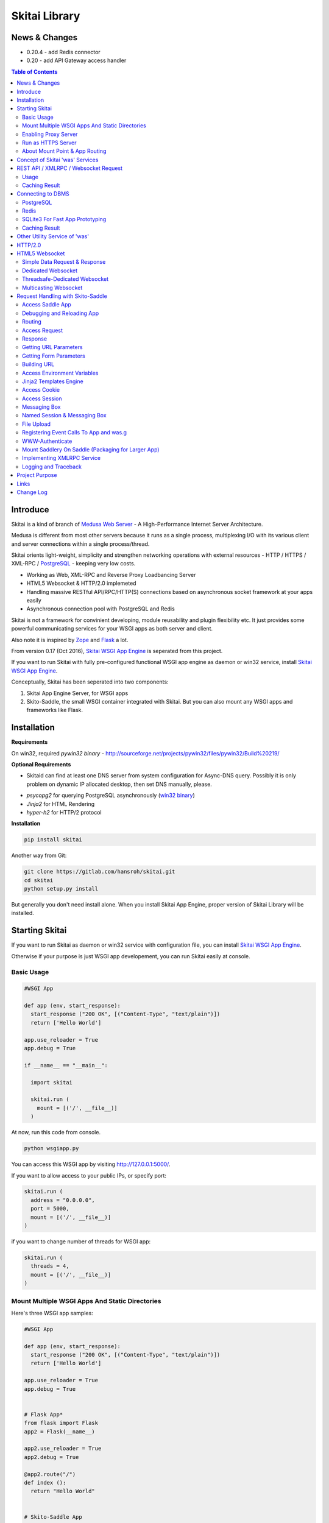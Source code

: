 ===============
Skitai Library
===============


News & Changes
===============

- 0.20.4 - add Redis connector

- 0.20 - add API Gateway access handler


.. contents:: Table of Contents


Introduce
===========

Skitai is a kind of branch of `Medusa Web Server`__ - A High-Performance Internet Server Architecture.

Medusa is different from most other servers because it runs as a single process, multiplexing I/O with its various client and server connections within a single process/thread.

Skitai orients light-weight, simplicity  and strengthen networking operations with external resources - HTTP / HTTPS / XML-RPC / PostgreSQL_ - keeping very low costs.

- Working as Web, XML-RPC and Reverse Proxy Loadbancing Server
- HTML5 Websocket & HTTP/2.0 implemeted
- Handling massive RESTful API/RPC/HTTP(S) connections based on asynchronous socket framework at your apps easily
- Asynchronous connection pool with PostgreSQL and Redis

Skitai is not a framework for convinient developing, module reusability and plugin flexibility etc. It just provides some powerful communicating services for your WSGI apps as both server and client.

Also note it is inspired by Zope_ and Flask_ a lot.


From version 0.17 (Oct 2016), `Skitai WSGI App Engine`_ is seperated from this project.

If you want to run Skitai with fully pre-configured functional WSGI app engine as daemon or win32 service, install `Skitai WSGI App Engine`_.


Conceptually, Skitai has been seperated into two components:

1. Skitai App Engine Server, for WSGI apps

2. Skito-Saddle, the small WSGI container integrated with Skitai. But you can also mount any WSGI apps and frameworks like Flask.

.. _hyper-h2: https://pypi.python.org/pypi/h2
.. _Zope: http://www.zope.org/
.. _Flask: http://flask.pocoo.org/
.. _PostgreSQL: http://www.postgresql.org/
.. __: http://www.nightmare.com/medusa/medusa.html



Installation
=========================

**Requirements**

On win32, required *pywin32 binary* - http://sourceforge.net/projects/pywin32/files/pywin32/Build%20219/

**Optional Requirements**

* Skitaid can find at least one DNS server from system configuration for Async-DNS query. Possibly it is only problem on dynamic IP allocated desktop, then set DNS manually, please.

- *psycopg2* for querying PostgreSQL asynchronously (`win32 binary`_)
- *Jinja2* for HTML Rendering
- *hyper-h2* for HTTP/2 protocol

.. _`win32 binary`: http://www.stickpeople.com/projects/python/win-psycopg/


**Installation**

.. code-block:: bash

    pip install skitai    

Another way from Git:

.. code-block:: bash

    git clone https://gitlab.com/hansroh/skitai.git
    cd skitai
    python setup.py install


But generally you don't need install alone. When you install Skitai App Engine, proper version of Skitai Library will be installed.


Starting Skitai
================

If you want to run Skitai as daemon or win32 service with configuration file, you can install `Skitai WSGI App Engine`_.

Otherwise if your purpose is just WSGI app developement, you can run Skitai easily at console.


Basic Usage
------------

.. code:: python
  
  #WSGI App

  def app (env, start_response):
    start_response ("200 OK", [("Content-Type", "text/plain")])
    return ['Hello World']
    
  app.use_reloader = True
  app.debug = True

  if __name__ == "__main__": 
  
    import skitai
    
    skitai.run (
      mount = [('/', __file__)]
    )

At now, run this code from console.

.. code-block:: bash

  python wsgiapp.py

You can access this WSGI app by visiting http://127.0.0.1:5000/.

If you want to allow access to your public IPs, or specify port:

.. code:: python

  skitai.run (
    address = "0.0.0.0",
    port = 5000,
    mount = [('/', __file__)]
  )

if you want to change number of threads for WSGI app:

.. code:: python

  skitai.run (
    threads = 4,
    mount = [('/', __file__)]
  )


Mount Multiple WSGI Apps And Static Directories
------------------------------------------------

Here's three WSGI app samples:

.. code:: python
  
  #WSGI App

  def app (env, start_response):
    start_response ("200 OK", [("Content-Type", "text/plain")])
    return ['Hello World']
    
  app.use_reloader = True
  app.debug = True


  # Flask App*
  from flask import Flask  
  app2 = Flask(__name__)  
  
  app2.use_reloader = True
  app2.debug = True
  
  @app2.route("/")
  def index ():	 
    return "Hello World"


  # Skito-Saddle App  
  from skitai.saddle import Saddle  
  app3 = Saddle (__name__)
  
  app3.use_reloader = True
  app3.debug = True
    
  @app3.route('/')
  def index (was):	 
    return "Hello World"


Then place this code at bottom of above WSGI app.

.. code:: python
  
  if __name__ == "__main__": 
  
    import skitai
    
    skitai.run (
      mount = [
        ('/', (__file__, 'app')), # mount WSGI app
        ('/flask', (__file__, 'app2')), # mount Flask app
        ('/skitai', (__file__, 'app3')), # mount Skitai app
        ('/', '/var/www/test/static') # mount static directory
      ]
    )

Enabling Proxy Server
------------------------

.. code:: python

  skitai.run (
    mount = [('/', __file__)],
    proxy = True
  )

Run as HTTPS Server
------------------------

To genrate self-signed certification file:

.. code:: python

    openssl req -new -newkey rsa:2048 -x509 -keyout server.pem -out server.pem -days 365 -nodes


.. code:: python

  skitai.run (
    mount = [('/', __file__)],
    certfile = '/var/www/certs/server.pem' # combined certification with private key
    passphrase = 'your pass phrase'
  )


About Mount Point & App Routing
--------------------------------

If app is mounted to '/flaskapp',

.. code:: python
   
  from flask import Flask    
  app = Flask (__name__)       
  
  @app.route ("/hello")
  def hello ():
    return "Hello"

Above /hello can called, http://127.0.0.1:5000/flaskapp/hello

Also app should can handle mount point. 
In case Flask, it seems 'url_for' generate url by joining with env["SCRIPT_NAME"] and route point, so it's not problem. Skito-Saddle can handle obiously. But I don't know other WSGI containers will work properly.



Concept of Skitai 'was' Services
====================================

'was' means (Skitai) *WSGI Application Support*. 

WSGI container like Flask, need to import 'was':

.. code:: python

  from skitai import was
  
  @app.route ("/")
  def hello ():
    was.get ("http://...")
    ...    

But Saddle WSGI container integrated with Skitai, use just like Python 'self'.

It will be easy to understand think like that:

- Skitai is Python class instance
- 'was' is 'self' which first argument of instance method
- Your app functions are methods of Skitai instance

.. code:: python
  
  @app.route ("/")
  def hello (was, name = "Hans Roh"):
    was.get ("http://...")
    ...

Simply just remember, if you use WSGI container like Flask, Bottle, ... - NOT Saddle - and want to use Skitai asynchronous services, you should import 'was'. Usage is exactly same. But for my convinient, I wrote example codes Saddle version mostly.

OK, let's move on.

Skitai is not just WSGI Web Server but *Micro WSGI Application Server* provides some powerful asynchronous networking (HTTP, SMTP, DNS) and database (PostgreSQL, SQLite3) connecting services.

The reason why Skitai provides these services on server level: 

- I think application server should provide at least efficient network/database handling methods, connection pool and its result caching management, because of only server object has homeostasis to do these things over your app.
- Asynchronous request handling have significant benefits compared to synchronous one

What's the benefit? Let's see synchronous code first.

.. code:: python

  import xmlrpclib
  
  @app.route ("/req")
  def req (was):
    [Job A]
    
    [CREATE REQUEST]
    s = xmlrpclib.Server ("https://pypi.python.org/pypi", timeout = 2)
    result = s.package_releases('roundup')	  
    [BLOCKED WAIT MAX 2 seconds from CREATE REQUEST]
	    
    for a, b in result:
      [Job B with result]
	  
    [Job C]
	  
    content = [Content Generating]
	  
    return content

[Job C] is delayed by [BLOCKED WAIT] by maxium 2 sec.

But asynchronous version is:

.. code:: python

  @app.route ("/req")
  def req (was):
    [CREATE REQUEST]
    s = was.rpc ("https://pypi.python.org/pypi")
    s.package_releases('roundup')
	  
    [Job A]
    [Job C]
    
    result = s.getwait (2)
    [BLOCKED WAIT MAX 2 seconds from CREATE REQUEST]
    for a, b in result:
      [Job B with result]
	  	
    content = [Content Generating]
	  
    return content

There's also [BLOCKED WAIT], but actually RPC request is processed backgound with [Job A & C]. It's same waiting max 2 sec for request, but [Job A & C] is already done in asynchronous version.

If it is possible to put usage of result more backward, asynchoronous benefit will be maximized.

.. code:: python

  @app.route ("/req")
  def req (was):      
    s = was.rpc ("https://pypi.python.org/pypi")
    s.package_releases('roundup')
	  
    [Job A]
    [Job C]
    
    content = [
      Content Generating within Template Engine
      [Generating Job A]
      {% result = s.getwait (2) %}
      {% for a, b in result %}
        [Job B with result]
      {% endfor %}
      [Generating Job B]
    ]
    return content

In 2 seconds (which should possibly wait at the worst situation in synchronous version), [Job A & C] and [Generating Job A] is processed parallelly in asynchronous environment.

There's same problem with database related jobs, so Skitai also provides *asynchronous PostgreSQL connection*. 

But it's not done yet. More benefitial situation is this one.

First, blocking version,

.. code:: python

  import xmlrpclib
  import odbc
  import urllib
  
  @app.route ("/req")
  def req (was):
    s = xmlrpclib.Server ("https://pypi.python.org/pypi", timeout = 2)
    result1 = s.package_releases('roundup')
    
    result2 = urllib.urlopen ("https://pypi.python.org/", timeout = 2)
    
    dbc = odbc.odbc ("127.0.0.1", timeout = 2)
    c = dbc.cursor ()
    c.execute ("select ...")
    result3 = c.fetchall ()	    
    
    content = [Content Generating]
	  
    return content

Actually, all connection doesn't have timeout arg, Anyway above 3 requests will be possibly delayed max '6' seconds.

Now async version is,

.. code:: python

  @app.route ("/req")
  def req (was):
    s1 = was.rpc ("https://pypi.python.org/pypi")
    s1.package_releases('roundup')
    
    s2 = was.get ("https://pypi.python.org/")
    
    s3 = was.db ("127.0.0.1").do ("select ...")
    
    result1 = s1.getwait (2)
    result2 = s2.getwait (2)
    result3 = s3.getwait (2)
    	
    content = [Content Generating]
	  
    return content

Above async version will be possibly delayed max '2' seconds, because waiting-start point is the time request was created and 3 requests was created almost same time and processed parallelly in background.

It can be implemeted by using multi-threading, but Skitai handles all sockets in single threaded non-blocking multi-plexing loop, there's no additional cost for threads creation/context switching etc.

Even better, Skitai manages connection pool for all connections, doesn't need connect operation except at first request at most cases.

Of cause, if use callback mechanism traditionally used for async call like AJAX, it would be more faster, but it's not easy to maintain codes, possibliy will be created 'callback-heaven'. Skitai 'was' service is a compromise between Async and Sync (Blocking and Non-Blocking).

So next two chapters are 'HTTP/XMLRPC Request' and 'Connecting to DBMS'.

Bottom line, the best coding strategy with Skitai is, *"Request Early, Use Lately"*.



REST API / XMLRPC / Websocket Request
=======================================

Usage
------

**Simple HTTP Request**

*Flask Style:*

.. code:: python

  from flask import Flask, request
  from skitai import was
  
  app = Flask (__name__)        
  @app.route ("/get")
  def get ():
    url = request.args.get('url', 'http://www.python.org')
    s = was.get (url)
    result = s.getwait (5) # timeout
    if result.is_normal () and result.code == 200:
      return result.data
    else:
      result.reraise ()


*Skito-Saddle Style*

.. code:: python

  from skitai.saddle import Saddle
  app = Saddle (__name__)
        
  @app.route ("/get")
  def get (was, url = "http://www.python.org"):
    s = was.get (url)
    result = s.getwait (5) # timeout
    if result.is_normal () and result.code == 200:
      return result.data
    else:
      result.reraise ()

Both can access to http://127.0.0.1:5000/get?url=https%3A//pypi.python.org/pypi .

If you are familar to Flask then use it, otherwise choose any WSGI container you like include Skito-Saddle.

Again note that if you want to use WAS services in your WSGI containers (not Skito-Saddle), you should import was.

.. code:: python

  from skitai import was

And result.is_normal () must be checked.

if status is not result.is_normal (), you should handle error by calling result.reraise (), result.get_error (), ignoring or returning alternative content etc. For my convinient, it will be skipped in example codes from now.


Here're post and file upload method examples:

.. code:: python

  s1 = was.post (url, {"user": "Hans Roh", "comment": "Hello"})
  s2 = was.upload (url, {"user": "Hans Roh", "file": open (r"logo.png", "rb")})
  
  result = s1.getwait (2)
  result = s2.getwait (2)

It is important to know that if post/put method's dictionary type data is automatically dumped to json. If you want to post/put www form data, use postform/putform method or add Content-Type header "application/x-www-form-urlencoded". Also in case all the other content types, data should be string or bytes type, and need Content-Type header.

.. code:: python

  s = was.post (
  	url, 
  	{"user": "Hans Roh", "comment": "Hello"}, 
  	headers = {"content-Type", "application/x-www-form-urlencoded"}
  )
  
  # This is exactly same as:
    
  s = was.postform (
  	url, 
  	{"user": "Hans Roh", "comment": "Hello"}  	
  )

Another aliases are postxml, putxml (text/xml), postnvp, putnvp (text/namevalue).

Here's XMLRPC request for example:

.. code:: python

  s = was.rpc (url)
  s.get_prime_number_gt (10000)
  result = s.getwait (2)

Please note XMLRPC method name shouldn't be any of wait, getwait, getswait or cache.  

For requesting with basic/digest authorization:

.. code:: python

  s = was.rpc (url, auth = (username, password))
  s.get_prime_number_gt (10000)
  result = s.getwait (2)


Avaliable methods are:

- was.get (url, data = None, auth = (username, password), headers = [(name, value), ...] or {name: value}, use_cache = True)
- was.post (url, data, auth, headers, use_cache)
- was.rpc (url, data, auth, headers, use_cache) # XMLRPC
- was.ws (url, data, auth, headers, use_cache) # Web Socket
- was.put (url, data, auth, headers, use_cache)
- was.delete (url, data, auth, headers, use_cache)
- was.upload (url, data, auth, headers, use_cache) # For clarity to multipart POST

Above methods return ClusterDistCall (cdc) class.

*Changed in version 0.15.24* 

add reraise arg to cdc.getwait (timeout = 5, reraise = False) 
 
- cdc.getwait (timeout = 5, reraise = False) : return result with status, if reraise is True, raise immediately when error occured    
- cdc.getswait (timeout = 5, reraise = False) : getting multiple results
- cdc.wait (timeout = 5, reraise = True) : no return result just wait until query finished.maybe useful for executing create, update and delete queury

The result returned from cdc.getwait(), getswait ():

- result.code: HTTP status code like 200, 404, ...
- result.msg: HTTP status message
- result.data
- result.status

  - 0: Initial Default Value
  - 1: Operation Timeout
  - 2: Exception Occured
  - 3: Normal

- result.get_status ()
- result.is_normal (): return result.status == 3
- result.reraise ()
- result.get_data ()
- result.get_error ()
- result.cache (timeout)


**Load-Balancing**

If server members are pre defined, skitai choose one automatically per each request supporting *fail-over*.

At first, let's add mysearch members to config file (ex. /etc/skitaid/servers-enabled/sample.conf),

.. code:: python

  [@mysearch]
  ssl = yes
  members = search1.mayserver.com:443, search2.mayserver.com:443
    

Then let's request XMLRPC result to one of mysearch members.
   
.. code:: python

  @app.route ("/search")
  def search (was, keyword = "Mozart"):
    s = was.rpc.lb ("@mysearch/rpc2")
    s.search (keyword)
    results = s.getwait (5)
    return result.data

It just small change from was.rpc () to was.rpc.lb ()

Avaliable methods are:

- was.get.lb ()
- was.post.lb ()
- was.rpc.lb ()
- was.ws.lb ()
- was.upload.lb ()
- was.put.lb ()
- was.delete.lb ()


*Note:* If @mysearch member is only one, was.get.lb ("@mydb") is equal to was.get ("@mydb").

*Note2:* You can mount cluster @mysearch to specific path as proxypass like this:

At config file

.. code:: python
  
  [routes:line]  
  ; for files like images, css
  / = /var/wsgi/static
  
  ; app mount syntax is path/module:callable
  /search = @mysearch  
  
It can be accessed from http://127.0.0.1:5000/search, and handled as load-balanced proxypass.

  

**Map-Reducing**

Basically same with load_balancing except Skitai requests to all members per each request.

.. code:: python

    @app.route ("/search")
    def search (was, keyword = "Mozart"):
      s = was.rpc.map ("@mysearch/rpc2")
      s.search (keyword)
      results = s.getswait (2)
			
      all_results = []
      for result in results:
         all_results.extend (result.data)
      return all_results

There are 2 changes:

1. from was.rpc.lb () to was.rpc.map ()
2. form s.getwait () to s.getswait () for multiple results

Avaliable methods are:

- was.get.map ()
- was.post.map ()
- was.rpc.map ()
- was.ws.map ()
- was.upload.map ()
- was.put.map ()
- was.delete.map ()


**HTML5 Websocket Request**

*New in version 0.11*

There're 3 Skitai 'was' client-side web socket services:

- was.ws ()
- was.ws.lb ()
- was.ws.map ()

It is desinged as simple & no stateless request-response model using web socket message frame for *light overheaded server-to-server communication*. For example, if your web server queries to so many other search servers via RESTful access, web socket might be a good alterative option. Think HTTP-Headerless JSON messaging. Usage is very simailar with HTTP request.

.. code:: python

  @app.route ("/query")
  def query (was):
    s = was.ws (
    	"ws://192.168.1.100:5000/websocket/echo", 
    	was.tojson ({"keyword": "snowboard binding"})
    )
    rs = s.getwait ()
    result = was.fromjson (rs.data)

Usage is same as HTTP/RPC request and obiously, target server should be implemented websocket service routed to '/websocket/echo' in this case.


Caching Result
----------------

Every results returned by getwait(), getswait() can cache.

.. code:: python

  s = was.rpc.lb ("@mysearch/rpc2")
  result = s.getwait (2)
  if result.code == 200:
  	result.cache (60) # 60 seconds
  
  s = was.rpc.map ("@mysearch/rpc2")
  results = s.getswait (2)
  # assume @mysearch has 3 members
  if results.code == [200, 200, 200]:    
    result.cache (60)

Although code == 200 alredy implies status == 3, anyway if status is not 3, cache() will be ignored. If cached, it wil return cached result for 60 seconds.

*New in version 0.15.28*

If you getwait with reraise argument, code can be simple.

.. code:: python

  s = was.rpc.lb ("@mysearch/rpc2")
  content = s.getswait (2, reraise = True).data
  s.cache (60)

Please remember cache () method is both available request and result objects.


For expiring cached result by updating new data:

*New in version 0.14.9*

.. code:: python
  
  refreshed = False
  if was.request.command == "post":
    ...
    refreshed = True
  
  s = was.rpc.lb ("@mysearch/rpc2", use_cache = not refreshed and True or False)
  result = s.getwait (2)
  if result.code == 200:
  	result.cache (60) # 60 seconds  
    

Connecting to DBMS
=====================

Of cause, you can use any database modules for connecting to your DBMS.

Skitai also provides asynchonous PostgreSQL query services for efficient developing and getting advantages of asynchronous server framework by using Psycopg2.

But according to `Psycopg2 advanced topics`_, there are several limitations in using asynchronous connections:

  The connection is always in autocommit mode and it is not possible to change it. So a transaction is not implicitly started at the first query and is not possible to use methods commit() and rollback(): you can manually control transactions using execute() to send database commands such as BEGIN, COMMIT and ROLLBACK. Similarly set_session() can't be used but it is still possible to invoke the SET command with the proper default_transaction.. parameter.

  With asynchronous connections it is also not possible to use set_client_encoding(), executemany(), large objects, named cursors.

  COPY commands are not supported either in asynchronous mode, but this will be probably implemented in a future release.
  
  
If you need blocking jobs, you can use original Psycopg2 module or other PostgreSQL modules.

Anyway, usage is basically same concept with above HTTP Requests.


PostgreSQL
------------

**Simple Query**

.. code:: python

    s = was.db ("127.0.0.1:5432", "mydb", "user", "password")
    s.do ("SELECT city, t_high, t_low FROM weather;")
    result = s.getwait (2)
    
    for row in result.data:
      row.city, row.t_high, row.t_low


*New in version 0.15.15*

result.data was dictionary list but now also can access value via attributes.


**Load-Balancing**

This sample is to show querying sharded database.
Add mydb members to config file.

.. code:: python

    [@mydb]
    type = postresql
    members = s1.yourserver.com:5432/mydb/user/passwd, s2.yourserver.com:5432/mydb/user/passwd

    @app.route ("/query")
    def query (was, keyword):
      s = was.db.lb ("@mydb").do("INSERT INTO CITIES VALUES ('New York');")
      s.wait (2) # no return, just wait for completing query, if failed exception will be raised
      
      s = was.db.lb ("@mydb").do("SELECT * FROM CITIES;")
      result = s.getwait (2)
   
	
**Map-Reducing**

.. code:: python

    @app.route ("/query")
    def query (was, keyword):
      s = was.db.map ("@mydb").do("SELECT * FROM CITIES;")
      results = s.getswait (2)
      all_results = []
      for result in results:
        if result.is_normal ():
          all_results.append (result.data)
      return all_results


Avaliable methods are:

- was.db (server, dbname, user, password, dbtype = "postgresql", use_cache = True)
- was.db.lb (server, dbname, user, password, dbtype = "postgresql", use_cache = True)
- was.db.map (server, dbname, user, password, dbtype = "postgresql", use_cache = True)
- was.db ("@mydb", use_cache = True)
- was.db.lb ("@mydb", use_cache = True)
- was.db.map ("@mydb", use_cache = True)

*Note:* if @mydb member is only one, was.db.lb ("@mydb") is equal to was.db ("@mydb").

*Note 2:* You should call exalctly single do () per a was.db.* () object.


.. _`Psycopg2 advanced topics`: http://initd.org/psycopg/docs/advanced.html


Redis
--------

`New in version 0.20.5`

Redis_ is an open source, in-memory data structure store, used as a database, cache and message broker.

Skitai provides asynchronous connection to Redis server with connection pool. Usage is almost same with PostgreSQL.

.. code:: python

  from skitai import DB_REDIS
  
  @app.route ("/redis")
  def redis (was):
    s = was.db ("127.0.0.1:6379", DB_REDIS).do ("SET", "maykey1", "Hans Roh")	
    rs = s.getwait (5)
    return rs.data [0].value

You can alias to your Redis server at tour configuration file:

.. code:: bash

  [@myredis]
  type = redis
  members = s1.yourserver.com:6379

So you can use more easily.

.. code:: python
  
  @app.route ("/redis")
  def redis (was):
    s1 = was.db.map ("@myredis").do ("SET", "maykey1", "Hans Roh")	
    s2 = was.db ("@myredis").do ("GET", "maykey1")
    s3 = was.db.map ("@myredis").do ("RPUSH", "maykey2", "hello")
    s4 = was.db.map ("@myredis").do ("RPUSH", "maykey2", "world")
    s5 = was.db.lb ("@myredis").do ("LRANGE", "maykey2", 0, -1)
    s6 = was.db.map ("@myredis").do ("SAVE")
    
    buf = []
    for s in (s1, s2, s3, s4, s5, s6):
      rs = s.getwait (5)
      if rs.is_normal ():
        buf.append (str (rs.data [0].value))
      else:
        buf.append (rs.get_error ())
        
    return "<hr>".join (buf)
    

.. _Redis: https://redis.io/


SQLite3 For Fast App Prototyping
------------------------------------

`New in version 0.13`

Skitai provide SQLite3 query API service for fast app prototyping. 

Usage is almost same with PostgreSQL. This service IS NOT asynchronous BUT just emulating.

.. code:: python

    from skitai import DB_SQLITE3
    
    s = was.db ("sqlite3.db", DB_SQLITE3)
    s.do ("""
      drop table if exists people;
      create table people (name_last, age);
      insert into people values ('Cho', 42);
    """)
    # result is not needed use wait(), and if failed, excpetion will be raised
    s.wait (5)

    s = was.db ("sqlite3.db", DB_SQLITE3).do ("select * from people;")    
    result = s.getwait (2)

Also load-balacing and map-reuducing is exactly same with PostgreSQL.

.. code:: python

    [@mysqlite3]
    type = sqlite3
    members = /tmp/sqlite1.db, /tmp/sqlite2.db


*Note:* You should call exalctly 1 execute () per a was.db.* () object, and 'select' statement should be called alone.


Caching Result
------------------

Same as HTTP/RPC, every results returned by getwait(), getswait() can cache.

.. code:: python

  s = was.db.lb ("@mydb").do ("select ...")
  result = s.getwait (2)
  result.cache (60)
  
  s = was.db.map ("@mydb").do ("select ...")
  results = s.getswait (2)
  result.cache (60)
  
If result or one of results has status != 3, cache() will be ignored.

*New in version 0.15.28*

If you getwait with reraise argument, code can be simple.

.. code:: python

  s = was.db ("@mydb")
  for row in s.getswait (2, reraise = True).data:
    ...
  s.cache (60)

Please remember cache () method is both available DB query request and result objects.

For expiring cached result by updating new data:

*New in version 0.14.9*

.. code:: python
  
  has_new_data = False
  if was.request.command == "post":
    ...
    has_new_data = True
  
  s = was.db.lb ("@mydb", use_cache = not has_new_data and True or False)
  s.do ("select ...")
  result = s.getwait (2)
  result.cache (60)
  	

Other Utility Service of 'was'
=================================

This chapter's 'was' services are also avaliable for all WSGI middelwares.

- was.status () # HTML formatted status information like phpinfo() in PHP.
- was.tojson (object)
- was.fromjson (string)
- was.toxml (object) # XMLRPC
- was.fromxml (string) # XMLRPC
- was.restart () # Restart Skitai App Engine Server, but this only works when processes is 1 else just applied to current worker process.
- was.shutdown () # Shutdown Skitai App Engine Server, but this only works when processes is 1 else just applied to current worker process.



HTTP/2.0
============

*New in version 0.16*

Skiai supports HTPT2 both 'h2' protocl over encrypted TLS and 'h2c' for clear text (But now Sep 2016, there is no browser supporting h2c protocol).

Basically you have nothing to do for HTTP2. Client's browser will handle it except `HTTP2 server push`_.

For using it, you just call was.response.hint_promise (uri) before return response data. It will work only client browser support HTTP2, otherwise will be ignored.

.. code:: python

  @app.route ("/promise")
  def promise (was):
  
    was.response.hint_promise ('/images/A.png')
    was.response.hint_promise ('/images/B.png')
    
    return was.response ("200 OK", 'Promise Sent<br><br><img src="/images/A.png"><img src="/images/B.png">')	


.. _`HTTP2 server push`: https://tools.ietf.org/html/rfc7540#section-8.2


HTML5 Websocket
====================

*New in version 0.11*

The HTML5 WebSockets specification defines an API that enables web pages to use the WebSockets protocol for two-way communication with a remote host.

Skitai can be HTML5 websocket server and any WSGI containers can use it.

But I'm not sure my implemetation is right way, so it is experimental and could be changable.

I think there're 3 handling ways to use websockets.

1. thread pool manages n websocket connection

2. one thread per websocket connection

3. one thread manages n websockets connection

So skitai supports above all 3 ways.

First of all, see conceptual client side java script for websocket.

.. code:: html
  
  <body>
  <ul id="display"></ul>
  <input id="mymsg" type="text">
  <button onclick='talk ();'>Submit<button>
  
  <script language="javascript" type="text/javascript">  
  var wsUri = "ws://localhost:5000/websocket/chat";
  testWebSocket();
  
  function testWebSocket()
  {
    websocket = new WebSocket(wsUri);
    websocket.onopen = function(evt) { onOpen(evt) };
    websocket.onclose = function(evt) { onClose(evt) };
    websocket.onmessage = function(evt) { onMessage(evt) };
    websocket.onerror = function(evt) { onError(evt) };
  }
  
  function onOpen(evt) {doSend("Hello");}
  function onClose(evt) {log_info ("DISCONNECTED");}  
  function onMessage(evt) {log_info('evt.data');}
  function onError(evt) {log_info('ERROR: ' + evt.data));}  
  function doClose () {websocket.close();}  
  function doSend(message) {
  	log_info('SENT: ' + message));
  	websocket.send(message);
  }
  function talk () {
    doSend ($("#mymsg").val());
    $("#mymsg").val("");
  }
  function log_info (message) {
   $('<li>' + message + '</li>').appendTo ("#display");
  }    
  </script>  
  </body>


If your WSGI app enable handle websocket, it should give  initial parameters to Skitai.

You should check exist of env ["websocket_init"], set initializing parameters.

initializing parameters should be tuple of (websocket design spec, keep alive timeout, variable name)

*websocket design specs* can  be choosen one of 3 .

WEBSOCKET_REQDATA

  - Thread pool manages n websocket connection
  - It's simple request and response way like AJAX
  - Use skitai initail thread pool, no additional thread created
  - Low cost on threads resources, but reposne cost is relatvley high than the others
  
WEBSOCKET_DEDICATE

  - One thread per websocket connection
  - Use when interactives takes long time like websocket version telnet or subprocess stdout streaming
  - New thread created per websocket connection
 
WEBSOCKET_DEDICATE_THREADSAFE

  - Thread safe version of WEBSOCKET_DEDICATE
  - Multiple threads can call websocket.send (msg)
 
WEBSOCKET_MULTICAST
  
  - One thread manages n websockets connection
  - Chat room model, all websockets will be managed by single thread
  - New thread created per chat room

*keep alive timeout* is seconds.

*variable name* is various usage per each design spec.


Simple Data Request & Response
-------------------------------

Here's a echo app for showing simple request-respone.

Client can connect by ws://localhost:5000/websocket/chat.

*Skito-Saddle Style*

.. code:: python

  from skitai.saddle import Saddle
  import skitai
  
  app = Saddle (__name__)
  app.debug = True
  app.use_reloader = True

  @app.route ("/websocket/echo")
  def echo (was, message = ""):
    if "websocket_init" in was.env:
      was.env ["websocket_init"] = (skitai.WEBSOCKET_REQDATA, 60, "message")
      return ""
    return "ECHO:" + message

*Flask Style*

.. code:: python

  from flask import Flask, request 
  import skitai
  
  app = Flask (__name__)
  app.debug = True
  app.use_reloader = True

  @app.route ("/websocket/echo")
  def echo ():
    if "websocket_init" in request.environ:
      request.environ ["websocket_init"] = (skitai.WEBSOCKET_REQDATA, 60, "message")
      return ""
    return "ECHO:" + request.args.get ("message")

In this case, variable name is "message", It means take websocket's message as "message" arg.

Dedicated Websocket
-----------------------

This app will handle only one websocket client. and if new websocekt connected, will be created new thread.

Client can connect by ws://localhost:5000/websocket/talk?name=Member.

.. code:: python

  @app.route ("/websocket/talk")
  def talk (was, name):
    if "websocket_init" in was.env:
      was.env ["websocket_init"] = (skitai.WEBSOCKET_DEDICATE, 60, None)
      return ""
    
    ws = was.env ["websocket"]
    while 1:
      messages = ws.getswait (10)
      if messages is None:
        break  
      for m in messages:
        if m.lower () == "bye":
          ws.send ("Bye, have a nice day." + m)
          ws.close ()
          break
        elif m.lower () == "hello":
          ws.send ("Hello, " + name)        
        else:  
          ws.send ("You Said:" + m)

In this case, variable name should be None. If exists, will be ignored.

Threadsafe-Dedicated Websocket
-------------------------------

This app will handle only one websocket client. and if new websocekt connected, will be created new thread.

Also you can new threads in your function which use websocket.send ().

.. code:: python
  
  def calculate (ws, id, count):
    p = Popen (
      [sys.executable, r'calucate.py', '-c', count],
      universal_newlines=True,
      stdout=PIPE, shell = False
    )    
    for line in iter(p.stdout.readline, ''):	 
      self.ws.send (line)	
    p.stdout.close ()
  
  @app.route ("/websocket/calculate")
  def calculate (was):
    if "websocket_init" in was.env:
      was.env ["websocket_init"] = (skitai.WEBSOCKET_DEDICATE_THREADSAFE, 60, None)
      return ""
    
    workers = 0
    ws = was.env ["websocket"]
    while 1:
      messages = ws.getswait (10)
      if messages is None:
        break 
      for m in messages:
        if m.lower () == "bye":
          ws.send ("Bye, have a nice day." + m)
          ws.close ()
          break
        elif m.lower () == "run":
          threading.Thread (target = calculate, args = (ws, workers, m[3:].strip ()).start ()
          workers +=1
        else:  
          ws.send ("You said %s but I can't understatnd" % m)

In this case, variable name should be None. If exists, will be ignored.


Multicasting Websocket
------------------------

Here's simple mutiuser chatting app.

Many clients can connect by ws://localhost:5000/websocket/chat?roomid=1. and can chat between all clients.

.. code:: python

  @app.route ("/websocket/chat")
  def chat (was, roomid):
    if "websocket_init" in was.env:
      was.env ["websocket_init"] = (skitai.WEBSOCKET_MULTICAST, 60, "roomid")
      return ""
    
    ws = was.env ["websocket"]  
    while 1:
      messages = ws.getswait (10)
      if messages is None:
        break  
      for client_id, m in messages:
        ws.sendall ("Client %d Said: %s" % (client_id, m))

In this case, variable name is "roomid", then Skitai will create websocket group seperatly by roomid value.


You can access all examples by skitai sample app after installing skitai.

.. code:: python

  sudo skitaid-instance.py -v -f sample

Then goto http://localhost:5000/websocket in your browser.

In next chapter's features of 'was' are only available for *Skito-Saddle WSGI container*. So if you have no plan to use Saddle, just skip.



Request Handling with Skito-Saddle
====================================

*Saddle* is WSGI container integrated with Skitai App Engine.

Flask and other WSGI container have their own way to handle request. So If you choose them, see their documentation.

And note below objects and methods *ARE NOT WORKING* in any other WSGI containers except Saddle.


Access Saddle App
------------------

You can access all Saddle object from was.app.

- was.app.debug
- was.app.use_reloader
- was.app.config # use for custom configuration like was.app.config.my_setting = 1

- was.app.securekey
- was.app.session_timeout = None	

- was.app.authorization = "digest"
- was.app.authenticate = False
- was.app.realm = None
- was.app.users = {}
- was.app.jinja_env

- was.app.build_url () is equal to was.ab ()

Currently was.app.config has these properties and you can reconfig by setting new value:

- was.app.config.max_post_body_size = 5 * 1024 * 1024
- was.app.config.max_cache_size = 5 * 1024 * 1024
- was.app.config.max_multipart_body_size = 20 * 1024 * 1024
- was.app.config.max_upload_file_size = 20000000


Debugging and Reloading App
-----------------------------

If debug is True, all errors even server errors is shown on both web browser and console window, otherhwise shown only on console.

If use_reloader is True, Skito-Saddle will detect file changes and reload app automatically, otherwise app will never be reloaded.

.. code:: python

  from skitai.saddle import Saddle
  
  app = Saddle (__name__)
  app.debug = True # output exception information
  app.use_reloader = True # auto realod on file changed
  

Routing
--------

Basic routing is like this:

.. code:: python
	
  @app.route ("/hello")
  def hello_world (was):	
    return was.render ("hello.htm")

For adding some restrictions:

.. code:: python
	
  @app.route ("/hello", methods = ["GET"], content_types = ["text/xml"])
  def hello_world (was):	
    return was.render ("hello.htm")

If method is not GET, Saddle will response http error code 405 (Method Not Allowed), and content-type is not text/xml, 415 (Unsupported Content Type).
    
  
Access Request
----------------

Reqeust object provides these methods and attributes:

- was.request.command # lower case get, post, put, ...
- was.request.version # HTTP Version, 1.0, 1.1
- was.request.uri
- was.request.args # dictionary contains url/form parameters
- was.request.split_uri () # (script, param, querystring, fragment)
- was.request.get_header ("content-type") # case insensitive
- was.request.get_headers () # retrun header all list
- was.request.get_body ()
- was.request.get_scheme () # http or https
- was.request.get_remote_addr ()
- was.request.get_user_agent ()
- was.request.get_content_type ()
- was.request.get_main_type ()
- was.request.get_sub_type ()


Response
-------------

Basically, just return contents.

.. code:: python
	
  @app.route ("/hello")
  def hello_world (was):	
    return was.render ("hello.htm")

If you need set additional headers or HTTP status,
    
.. code:: python
  
  @app.route ("/hello")
  def hello (was):	
    return was.response ("200 OK", was.render ("hello.htm"), [("Cache-Control", "max-age=60")])

  def hello (was):	
    return was.response (body = was.render ("hello.htm"), headers = [("Cache-Control", "max-age=60")])

  def hello (was):	       
    was.response.set_header ("Cache-Control", "max-age=60")
    return was.render ("hello.htm")

Above 3 examples will make exacltly same result.

Sending specific HTTP status code,

.. code:: python
  
  def hello (was):	
    return was.response ("404 Not Found", was.render ("err404.htm"))
  
  def hello (was):
    # if body is not given, automaticcally generated with default error template.
    return was.response ("404 Not Found")

If app raise exception, traceback information will be displayed only app.debug = True. But you intentionally send it inspite of app.debug = False:

.. code:: python
  
  # File
  @app.route ("/raise_exception")
  def raise_exception (was):	
    try:
    	raise ValueError ("Test Error")
    except:    	
    	return was.response ("500 Internal Server Error", exc_info = sys.exc_info ())
    
You can return various objects.

.. code:: python
  
  # File
  @app.route ("/streaming")
  def streaming (was):	
    return was.response ("200 OK", open ("mypicnic.mp4", "rb"), headers = [("Content-Type", "video/mp4")])
  
  # Generator
  def build_csv (was):	
    def generate():
      for row in iter_all_rows():
        yield ','.join(row) + '\n'
    return was.response ("200 OK", generate (), headers = [("Content-Type", "text/csv")])   
    

All available return types are:

- String, Bytes, Unicode
- File-like object has 'read (buffer_size)' method, optional 'close ()'
- Iterator/Generator object has 'next() or _next()' method, optional 'close ()' and shoud raise StopIteration if no more data exists.
- Something object has 'more()' method, optional 'close ()'
- Classes of skitai.lib.producers
- List/Tuple contains above objects
- XMLRPC dumpable object for if you want to response to XMLRPC

The object has 'close ()' method, will be called when all data consumed, or socket is disconnected with client by any reasons.

- was.response (status = "200 OK", body = None, headers = None, exc_info = None)
- was.response.set_status (status) # "200 OK", "404 Not Found"
- was.response.get_status ()
- was.response.set_headers (headers) # [(key, value), ...]
- was.response.get_headers ()
- was.response.set_header (k, v)
- was.response.get_header (k)
- was.response.del_header (k)
- was.response.hint_promise (uri) # *New in version 0.16.4*, only works with HTTP/2.x and will be ignored HTTP/1.x


Getting URL Parameters
-------------------------

.. code:: python
  
  @app.route ("/hello")
  def hello_world (was, num = 8):
    return num
  # http://127.0.0.1:5000/hello?num=100	
	
  @app.route ("/hello/<int:num>")
  def hello_world (was, num = 8):
    return str (num)
    # http://127.0.0.1:5000/hello/100


Also you can access as dictionary object 'was.request.args'.

.. code:: python

  num = was.request.args.get ("num", 0)


for fancy url building, available param types are:

- int
- float
- path: /download/<int:major_ver>/<path>, should be positioned at last like /download/1/version/1.1/win32
- If not provided, assume as string. and all space char replaced to "_'


Getting Form Parameters
----------------------------

Getting form is not different from the way for url parameters, but generally form parameters is too many to use with each function parameters, can take from single args \*\*form or take mixed with named args and \*\*form both.

.. code:: python

  @app.route ("/hello")
  def hello (was, **form):  	
  	return "Post %s %s" % (form.get ("userid", ""), form.get ("comment", ""))
  	
  @app.route ("/hello")
  def hello_world (was, userid, **form):
  	return "Post %s %s" % (userid, form.get ("comment", ""))


Building URL
---------------

If your app is mounted at "/math",

.. code:: python

  @app.route ("/add")
  def add (was, num1, num2):  
    return int (num1) + int (num2)
    
  was.app.build_url ("add", 10, 40) # returned '/math/add?num1=10&num2=40'
  
  # BUT it's too long to use practically,
  # was.ab is acronym for was.app.build_url
  was.ab ("add", 10, 40) # returned '/math/add?num1=10&num2=40'
  was.ab ("add", 10, num2=60) # returned '/math/add?num1=10&num2=60'
  
  @app.route ("/hello/<name>")
  def hello (was, name = "Hans Roh"):
    return "Hello, %s" % name
	
  was.ab ("hello", "Your Name") # returned '/math/hello/Your_Name'
 

Access Environment Variables
------------------------------

was.env is just Python dictionary object.

.. code:: python

  if "HTTP_USER_AGENT" in was.env:
    ...
  was.env.get ("CONTENT_TYPE")


Jinja2 Templates Engine
--------------------------

Although You can use any template engine, Skitai provides was.render() which uses Jinja2_ template engine. For providing arguments to Jinja2, use dictionary or keyword arguments.

.. code:: python
  
  return was.render ("index.html", choice = 2, product = "Apples")
  
  #is same with:
  
  return was.render ("index.html", {"choice": 2, "product": "Apples"})
  
  #BUT CAN'T:
  
  return was.render ("index.html", {"choice": 2}, product = "Apples")


Directory structure sould be:

- /project_home/app.py
- /project_home/templates/index.html


At template, you can use all 'was' objects anywhere defautly. Especially, Url/Form parameters also can be accessed via 'was.request.args'.

.. code:: html
  
  {{ was.cookie.username }} choices item {{ was.request.args.get ("choice", "N/A") }}.
  
  <a href="{{ was.ab ('checkout', choice) }}">Proceed</a>

Also 'was.g' is can be useful in case threr're lots of render parameters.

.. code:: python

  was.g.product = "Apple"
  was.g.howmany = 10
  
  return was.render ("index.html")

And at jinja2 template, 
  
.. code:: html
  
  {% set g = was.g }} {# make shortcut #}
  Checkout for {{ g.howmany }} {{ g.product }}{{g.howmany > 1 and "s" or ""}}
  

If you want modify Jinja2 envrionment, can through was.app.jinja_env object.

.. code:: python
  
  def generate_form_token ():
    ...
    
  was.app.jinja_env.globals['form_token'] = generate_form_token


*New in version 0.15.16*

Added new app.jinja_overlay () for easy calling app.jinja_env.overlay ().

.. code:: python

  app = Saddle (__name__)
  app.debug = True
  app.use_reloader = True
  app.jinja_overlay (
  	line_statement = "%", 
  	variable_string = "#", 
  	block_start_string = "{%", 
  	block_end_string = "}"
  )

Original Jinja2 form is:

.. code:: html
  
  {% extends "layout.htm" %}  
  {% block title %}Dash Board{% endblock %}
  
  {% for group in stat|groupby ('nation') %}
    <h1>{% block sectionname %}Population of {{group.grouper}}{% endblock %}</h1>
    {% for row in group.list  %}
      <h2>{{row.state}}</h1>
      <a href="{{ was.ab ('bp_state', row.nation, loop.index)}}">{{row.population}}</a>
      <a href="#" onclick="javascript: create_map ('{{row.state}}');">Map</a>
    {% endfor %}
  {% endfor %}

app.jinja_overlay ("%", "#", "{%", "}") changes jinja environment,

- variable_start_string = from {{ to #
- variable_end_string = from }} to #
- line_statement_prefix = from None to %
- line_comment_prefix = from None to %%
- block_start_string = unchange, keep {%
- block_end_string = from %} to }
- trim_blocks = from False to True
- lstrip_blocks = from False to True

Important note for escaping charcter '#', use '##', but this is only valid when variable_start_string and variable_end_string are same. Also escaping '%' which appears at first of line excluding space/tab:

.. code:: html

  % raw:
    %HOME%/bin
    <a href="#" onclick="javascript: create_map ();">Map</a>
  % endraw

As a result, template can be written:

.. code:: html

  % extends "layout.htm"
  % block title:
    Dash Board
  % endblock  
  
  % for group in stat|groupby ('nation'):
    <h1>{% block sectionname }Population of #group.grouper#{% endblock }</h1>
    % for row in group.list:
      <h2>#row.state#</h1>
      <a href="#was.ab ('state_view', row.nation, loop.index)#">#row.population#</a>
      <a href="##" onclick="javascript: create_map ('#row.state#');">Map</a>
    % endfor
  % endfor

If you like this style, just call 'app.jinja_overlay ()'. In my case, above template is more easy to read/write if applying proper syntax highlighting to text editor.

For more detail, `Jinja2 Line Statements and Escape`_.

*Warning*: Current Jinja2 2.8 dose not support double escaping (##) and 'raw' line_statement but it will be applied to runtime patch by Saddle. So if you use app.jinja_overlay, you have compatible problems with official Jinja2.


.. _`Jinja2 Line Statements and Escape`: http://jinja.pocoo.org/docs/dev/templates/#line-statements
.. _Jinja2: http://jinja.pocoo.org/


Access Cookie
----------------

was.cookie has almost dictionary methods.

.. code:: python

  if "user_id" not in was.cookie:
  	was.cookie.set ("user_id", "hansroh")  	
  	# or  	
  	was.cookie ["user_id"] = "hansroh"


*Changed in version 0.15.30*

'was.cookie.set()' method prototype has been changed.

.. code:: python

  was.cookie.set (
    key, val, 
    expires = None, 
    path = None, domain = None, 
    secure = False, http_only = False
  ) 

'expires' args is seconds to expire. 

 - if None, this cookie valid until browser closed
 - if 0 or 'now', expired immediately
 - if 'never', expire date will be set to a hundred years from now

If 'secure' and 'http_only' options are set to True, 'Secure' and 'HttpOnly' parameters will be added to Set-Cookie header.

If 'path' is None, every app's cookie path will be automaticaaly set to their mount point.

For example, your admin app is mounted on "/admin" in configuration file like this:

.. code:: python

  app = ... ()
  
  if __name__ == "__main__": 
  
    import skitai
    
    skitai.run (
      address = "127.0.0.1",
      port = 5000,
      mount = {'/admin': app}
    )

If you don't specify cookie path when set, cookie path will be automatically set to '/admin'. So you want to access from another apps, cookie should be set with upper path = '/'.

.. code:: python
  
  was.cookie.set ('private_cookie', val)
        
  was.cookie.set ('public_cookie', val, path = '/')
  

  	
- was.cookie.set (key, val, expires = None, path = None, domain = None, secure = False, http_only = False)
- was.cookie.remove (key, path, domain)
- was.cookie.clear (path, domain)
- was.cookie.keys ()
- was.cookie.values ()
- was.cookie.items ()
- was.cookie.has_key ()
- was.cookie.iterkyes ()
- was.cookie.itervalues ()
- was.cookie.iteritems ()


Access Session
----------------

was.session has almost dictionary methods.

To enable session for app, random string formatted securekey should be set for encrypt/decrypt session values.

*WARN*: `securekey` should be same on all skitai apps at least within a virtual hosing group, Otherwise it will be serious disaster.

.. code:: python

  app.securekey = "ds8fdsflksdjf9879dsf;?<>Asda"
  app.session_timeout = 1200 # sec
  
  @app.route ("/session")
  def hello_world (was, **form):  
    if "login" not in was.session:
      was.session.set ("user_id", form.get ("hansroh"))
      # or
      was.session ["user_id"] = form.get ("hansroh")

- was.session.set (key, val)
- was.session.get (key, default = None)
- was.session.source_verified (): If current IP address matches with last IP accesss session
- was.session.getv (key, default = None): If not source_verified (), return default
- was.session.remove (key)
- was.session.clear ()
- was.session.kyes ()
- was.session.values ()
- was.session.items ()
- was.session.has_key ()
- was.session.iterkyes ()
- was.session.itervalues ()
- was.session.iteritems ()


Messaging Box
----------------

Like Flask's flash feature, Skitai also provide messaging tool.

.. code:: python  

  @app.route ("/msg")
  def msg (was):
    was.mbox.send ("This is Flash Message", "flash")
    was.mbox.send ("This is Alert Message Kept by 60 seconds on every request", "alram", valid = 60)
    return was.redirect (was.ab ("showmsg", "Hans Roh"), status = "302 Object Moved")
  
  @app.route ("/showmsg")
  def showmsg (was, name):
    return was.render ("msg.htm", name=name)
    
A part of msg.htm is like this:

.. code:: html

  Messages To {{ name }},
  <ul>
  	{% for message_id, category, created, valid, msg, extra in was.mbox.get () %}
  		<li> {{ mtype }}: {{ msg }}</li>
  	{% endfor %}
  </ul>

Default value of valid argument is 0, which means if page called was.mbox.get() is finished successfully, it is automatically deleted from mbox.

But like flash message, if messages are delayed by next request, these messages are save into secured cookie value, so delayed/long term valid messages size is limited by cookie specificatio. Then shorter and fewer messsages would be better as possible.

'was.mbox' can be used for general page creation like handling notice, alram or error messages consistently. In this case, these messages (valid=0) is consumed by current request, there's no particular size limitation.

Also note valid argument is 0, it will be shown at next request just one time, but inspite of next request is after hundred years, it will be shown if browser has cookie values.

.. code:: python  
  
  @app.before_request
  def before_request (was):
    if has_new_item ():
      was.mbox.send ("New Item Arrived", "notice")
  
  @app.route ("/main")  
  def main (was):
    return was.render ("news.htm")

news.htm like this:

.. code:: html

  News for {{ was.g.username }},
  <ul>
  	{% for mid, category, created, valid, msg, extra in was.mbox.get ("notice", "news") %}
  		<li class="{{category}}"> {{ msg }}</li>
  	{% endfor %}
  </ul>

- was.mbox.send (msg, category, valid_seconds, key=val, ...)
- was.mbox.get () return [(message_id, category, created_time, valid_seconds, msg, extra_dict)]
- was.mbox.get (category) filtered by category
- was.mbox.get (key, val) filtered by extra_dict
- was.mbox.source_verified (): If current IP address matches with last IP accesss mbox
- was.mbox.getv (...) return get () if source_verified ()
- was.mbox.search (key, val): find in extra_dict. if val is not given or given None, compare with category name. return [message_id, ...]
- was.mbox.remove (message_id)


Named Session & Messaging Box
------------------------------

*New in version 0.15.30*

You can create multiple named session and mbox objects by mount() methods.

.. code:: python

  was.session.mount (
    name = None, securekey = None, 
    path = None, domain = None, secure = False, http_only = False, 
    session_timeout = None
   )
  
  was.mbox.mount (
    name = None, securekey = None, 
    path = None, domain = None, secure = False, http_only = False
  )


For example, your app need isolated session or mbox seperated default session for any reasons, can create session named 'ADM' and if this session or mbox is valid at only /admin URL.

.. code:: python

  @app.route("/")
  def index (was):	 
    was.session.mount ("ADM", SECUREKEY_STRING, path = '/admin')
    was.session.set ("admin_login", True)

    was.mbox.mount ("ADM", SECUREKEY_STRING, path = '/admin')
    was.mbox.send ("10 data has been deleted", 'warning')

SECUREKEY_STRING needn't same with app.securekey. And path, domain, secure, http_only args is for session cookie, you can mount any named sessions or mboxes with upper cookie path and upper cookie domain. In other words, to share session or mbox with another apps, path should be closer to root (/).

.. code:: python

  @app.route("/")
  def index (was):	 
    was.session.mount ("ADM", SECUREKEY_STRING, path = '/')
    was.session.set ("admin_login", True)

Above 'ADM' sesion can be accessed by all mounted apps because path is '/'.
    
Also note was.session.mount (None, SECUREKEY_STRING) is exactly same as mounting default session, but in this case SECUREKEY_STRING should be same as app.securekey.

mount() is create named session or mbox if not exists, exists() is just check wheather exists named session already.

.. code:: python

  if not was.session.exists (None):
    return "Your session maybe expired or signed out, please sign in again"
      
  if not was.session.exists ("ADM"):
    return "Your admin session maybe expired or signed out, please sign in again"




File Upload
---------------

.. code:: python
  
  FORM = """
    <form enctype="multipart/form-data" method="post">
    <input type="hidden" name="submit-hidden" value="Genious">   
    <p></p>What is your name? <input type="text" name="submit-name" value="Hans Roh"></p>
    <p></p>What files are you sending? <br />
    <input type="file" name="file">
    </p>
    <input type="submit" value="Send"> 
    <input type="reset">
  </form>
  """
  
  @app.route ("/upload")
  def upload (was, *form):
    if was.request.command == "get":
      return FORM
    else:
      file = form.get ("file")
      if file:
        file.save ("d:\\var\\upload", dup = "o") # overwrite
			  
'file' object's attributes are:

- file.file: temporary saved file full path
- file.name: original file name posted
- file.size
- file.mimetype
- file.remove ()
- file.save (into, name = None, mkdir = False, dup = "u")

  * if name is None, used file.name
  * dup: 
    
    + u - make unique (default)
    + o - overwrite


Registering Event Calls To App and was.g
-----------------------------------------

.. code:: python

  @app.before_request
  def before_request (was):
    if not login ():
      return "Not Authorized"
  
  @app.finish_request
  def finish_request (was):
    was.g.user_id    
    was.g.user_status
    ...
  
  @app.failed_request
  def failed_request (was, exc_info):
    was.g.user_id    
    was.g.user_status
    ...
  
  @app.teardown_request
  def teardown_request (was):
    was.g.resouce.close ()
    ...
  
  @app.route ("/view-account")
  def view_account (was, userid):
    was.g.user_id = "jerry"
    was.g.user_status = "active"
    was.g.resouce = open ()
    return ...

For this situation, 'was' provide was.g that is empty class instance. was.g is valid only in current request. After end of current request.

If view_account is called, Saddle execute these sequence:

.. code:: python
  
  try:
    try: 
      content = before_request (was)
      if content:
        return content
      content = view_account (was, *args, **karg)
      
    except:
      content = failed_request (was, sys.exc_info ())
      if content is None:
      	raise
      
    else:
      finish_request (was)

  finally:
    teardown_request (was)
  
  return content
    
Be attention, failed_request's 2nd arguments is sys.exc_info (). Also finish_request and teardown_request (NOT failed_request) should return None (or return nothing). 

If you handle exception with failed_request (), return custom error content, or exception will be reraised and Saddle will handle exception.

*New in version 0.14.13*

.. code:: python

 @app.failed_request
  def failed_request (was, exc_info):
    # releasing resources
    return was.response (
    	"501 Server Error", 
    	was.render ("err501.htm", msg = "We're sorry but something's going wrong")
    )
    
Also there're another kind of method group,

.. code:: python

  @app.startup
  def startup (wasc):
    logger = wasc.logger.get ("app")
    # OR
    logger = wasc.logger.make_logger ("login", "daily")
    config = wasc.config
    wasc.register ("loginengine", SNSLoginEngine (logger))
    wasc.register ("searcher", FulltextSearcher (wasc.numthreads))    
  
  @app.onreload  
  def onreload (wasc):
    wasc.loginengine.reset ()
  
  @app.shutdown    
  def shutdown (wasc):
    wasc.searcher.close ()
        
    wasc.unregister ("loginengine")
    wasc.unregister ("searcher")
  
'wasc' is Python Class object of 'was', so mainly used for sharing Skitai server-wide object via was.object.

And you can access numthreads, logger, config from wasc.

As a result, myobject can be accessed by all your current app functions even all other apps mounted on Skitai.

.. code:: python
  
  # app mounted to 'abc.com/members'
  @app.route ("/")
  def index (was):
    was.loginengine.get_user_info ()
    was.searcher.query ("ipad")
  
  # app mounted to 'abc.com/register'
  @app.route ("/")
  def index (was):
    was.loginengine.check_user_to ("facebook")
    was.searcher.query ("ipad")
  
  # app mounted to 'def.com/'
  @app.route ("/")
  def index (was):
    was.searcher.query ("news")

*Note:* The way to mount with host, see *'Mounting With Virtual Host'* chapter below.

It maybe used like plugin system. If a app which should be mounted loads pulgin-like objects, theses can be used by Skitai server wide apps via was.object1, was.object2,...

These methods will be called,

1. startup: when app imported on skitai server started
2. onreload: when app.use_reloader is True and app is reloaded
3. shutdown: when skitai server is shutdowned
  

WWW-Authenticate
-------------------

*Changed in version 0.15.21*

  - removed app.user and app.password
  - add app.users object has get(username) methods like dictionary  

Saddle provide simple authenticate for administration or perform access control from other system's call.

.. code:: python

  app = Saddle (__name__)
  
  app.authorization = "digest"
  app.authenticate = True
  app.realm = "Partner App Area of mysite.com"
  app.users = {"app": ("iamyourpartnerapp", 0, {'role': 'root'})}
	
  @app.route ("/hello/<name>")
  def hello (was, name = "Hans Roh"):
    return "Hello, %s" % name

If app.authenticate is True, all routes of app require authorization (default is False).

Otherwise you can make some routes requirigng authorization like this:

.. code:: python
 
  @app.route ("/hello/<name>", authenticate = True)
  def hello (was, name = "Hans Roh"):
    return "Hello, %s" % name


The return of app.users.get (username) can be:

  - (str password, boolean encrypted, obj userinfo)
  - (str password, boolean encrypted)
  - str password

If you use encrypted password, you should use digest authorization and password should encrypt by this way:

.. code:: python
  
  from hashlib import md5
  
  encrypted_password = md5 (
  	("%s:%s:%s" % (username, realm, password)).encode ("utf8")
  ).hexdigest ()

		
If authorization is successful, app can access username and userinfo vi was.request.user.

  - was.request.user.name
  - was.request.user.realm
  - was.request.user.info
  

If your server run with SSL, you can use app.authorization = "basic", otherwise recommend using "digest" for your password safety.


Mount Saddlery On Saddle (Packaging for Larger App)
-----------------------------------------------------

*Changed in version 0.15*

Before 0.15

.. code:: python
  
  # admin.py
  from skitai.saddle import Package
  app = Package ("/admin") # mount point
  
  @app.route ("/<name>")
  def hello (was):
    # can build other module's method url
    return was.ab ("index", 1, 2) 
    
  # app.py
  from skitai.saddle import Saddle
  from . import admin
  
  app = Saddle (__name__)
  app.add_package (admin, "app")
  
  @app.route ("/")
  def index (was, num1, num2):  
    return was.ab ("hello", "Hans Roh") # url building
  
For now, if your app is very large or want to manage codes by categories, you can seperate your app.

admin.py
  
.. code:: python

  from skitai.saddle import Saddlery
  part = Saddlery ()
  
  @part.route ("/<name>")
  def hello (was):
    # can build other module's method url
    return was.ab ("index", 1, 2) 

app.py

.. code:: python

  from skitai.saddle import Saddle
  from . import admin
  
  app = Saddle (__name__)
  app.debug = True
  app.use_reloader = True  
  app.mount ("/admin", admin, "part")
  
  @app.route ("/")
  def index (was, num1, num2):  
    return was.ab ("hello", "Hans Roh") # url building
        
Now, hello function's can be accessed by '/[app mount point]/admin/Hans_Roh'.
  
App's configs like debug & use_reloader, etc, will be applied to packages except event calls.

*Note:* was.app is always main Saddle app NOT current Saddlery sub app.

Saddlery can have own sub Saddlery and event calls.

.. code:: python
  
  from skitai.saddle import Saddlery
  from . import admin_sub
  
  part = Saddlery () # mount point
  # Saddlery also can have sub Saddlery
  part.mount ("/admin/sub", admin_sub, "app")
  
  @part.startup
  def startup (wasc):
    wasc.register ("loginengine", SNSLoginEngine ())
    wasc.register ("searcher", FulltextSearcher ())    
  
  @part.shutdown    
  def shutdown (wasc):
    wasc.searcher.close ()
        
    wasc.unregister ("loginengine")
    wasc.unregister ("searcher")
    
  @part.before_request
  def before_request (was):
    if not login ():
      return "Not Authorized"
  
  @part.teardown_request
  def teardown_request (was):
    was.g.resouce.close ()
    ...
  
  @part.route ("/<name>")
  def hello (was):
    # can build other module's method url
    return was.ab ("index", 1, 2) 

In this case, app and sub-app's event calls are nested executed in this order.

.. code:: python

  app.before_request()
    sub-app.before_request()
      hello()
    sub-app.finish_request() or package.failed_request()
    sub-app.teardown_request ()
  app.finish_request() or app.failed_request()
  app.teardown_request ()


**Saddlery and Jinja2 Templates**

was.render (template_path) always find templates directory where app.py exists, even if admin.py is located in sub directory with package form. This is somewhat conflicated but I think it's more easier way to maintain template files and template include policy. Remeber one app can have one templates directoty. But you can seperate into templates files by sub directory. For example:

.. code:: python

  /app.py
  /admin.py
  /members/__init__.py
  /static
  /templates/includes/header.html  
  /templates/includes/footer.html
  /templates/app/index.html  
  /templates/admin/index.html
  /templates/members/index.html

But if you want to use independent templates under own templates directory:

.. code:: python

  from skitai.saddle import Saddlery
  
  part = Saddlery (__name__)
  
  @part.route ("/<name>")
  def hello (was):
    return was.render2 ("show.htm", name = name)


Implementing XMLRPC Service
-----------------------------

Client Side:

.. code:: python

  import xmlrpc.client as rpc
  
  s = rpc.Server ("http://127.0.0.1:5000/rpc") # RPC App mount point
  result = s.add (10000, 5000)  
  
  
Server Side:

.. code:: python

  @app.route ("/add")
  def index (was, num1, num2):  
    return num1 + num2

Is there nothing to diffrence? Yes. Saddle app methods are also used for XMLRPC service if return values are XMLRPC dumpable.


Logging and Traceback
------------------------

If Skitai run with -v option, app and exceptions are displayed at your console, else logged at files.

.. code:: python
  
  @app.route ("/")
  def sum ():  
    was.log ("called index", "info")    
    try:
      ...
    except:  
    	was.log ("exception occured", "error")
    	was.traceback ("bp1")
    was.log ("done index", "info")

Note inspite of you do not handle exception, all app exceptions will be logged automatically by Saddle. And it includes app importing and reloading exceptions.

- was.log (msg, category = "info")
- was.traceback (identifier = "") # identifier is used as fast searching log line for debug


Project Purpose
===================

Skitai App Engine's original purpose is to serve python fulltext search engine Wissen_ which is my another pypi work. And I found that it is possibly useful for building and serving websites.

Anyway, I am modifying my codes to optimizing for enabling service on Linux machine with relatvely poor H/W (ex. AWS_ t2.nano instance) and making easy to auto-scaling provided cloud computing service like AWS_.

If you need lots of outside http(s) resources connecting jobs and use PostgreSQL, it might be worth testing and participating this project.

Also note it might be more efficient that circumstance using `Gevent WSGI Server`_ + Flask. They have well documentation and already tested by lots of users.


.. _Wissen: https://pypi.python.org/pypi/wissen
.. _AWS: https://aws.amazon.com
.. _`Gevent WSGI Server`: http://www.gevent.org/


Links
======

- `GitLab Repository`_
- Bug Report: `GitLab issues`_

.. _`GitLab Repository`: https://gitlab.com/hansroh/skitai
.. _`GitLab issues`: https://gitlab.com/hansroh/skitai/issues
.. _`Skitai WSGI App Engine`: https://pypi.python.org/pypi/skitaid


Change Log
==============
  
  0.20 (Dec 2016)
  
  - View *News & Changes* chapter
  
  0.19 (Dec 2016)
  
  - Reengineering was.request methods, fix disk caching  
  
  0.18 (Dec 2016)
  
  - 0.18.11 - default content-type of was.post(), was.put() has been changed from 'application/x-www-form-urlencoded' to 'application/json'. if you use this method currently, you SHOULD change method name to was.postform()

  - 0.18.7 - response contents caching has been applied to all was.request services (except websocket requests).

  
  0.17 (Oct 2016)
  
  - `Skitai WSGI App Engine`_ is seperated
  
  0.16 (Sep 2016)
  
  - 0.16.20 fix SSL proxy and divide into package for proxy & websocket_handler
  - 0.16.19 fix HTTP2 cookie
  - 0.16.18 fix handle large request body
  - 0.16.13 fix thread locking for h2.Connection
  - 0.16.11 fix pushing promise and response on Firefox
  - 0.16.8 fix pushing promise and response
  - 0.16.6 add several configs to was.app.config for limiting post body size from client
  - 0.16.5 add method: was.response.hint_promise (uri) for sending HTP/2 PUSH PROMISE frame
  - 0.16.3 fix flow control window
  - 0.16.2 fix HTTP/2 Uprading for "http" URIs (RFC 7540 Section 3.2)
  - 0.16 HTTP/2.0 implemented with hyper-h2_
  
  0.15 (Mar 2016)
  
  - fixed fancy URL <path> routing
  - add Websocket design spec: WEBSOCKET_DEDICATE_THREADSAFE
  - fixed Websocket keep-alive timeout
  - fixed fancy URL routing
  - 'was.cookie.set()' method prototype has been changed.
  - added Named Session & Messaging Box
  - fix select error when closed socket, thanks to spam-proxy-bots
  - add mimetypes for .css .js
  - fix debug output
  - fix asynconnect.maintern
  - fix loosing end of compressed content
  - fix app reloading, @shutdown
  - fix XMLRPC response and POST length
  - add was.mbox.search (), change spec was.mbox.get ()
  - fix routing bugs & was.ab()
  - add saddle.Saddlery class for app packaging
  - @app.startup, @app.onreload, @app.shutdown arguments has been changed
  
  0.14 (Feb 2016)
  
  - fix proxy occupies CPU on POST method failing
  - was.log(), was.traceback() added
  - fix valid time in message box 
  - changed @failed_request event call arguments and can return custom error page
  - changed skitaid.py command line options, see 'skitaid.py --help'
  - batch task scheduler added
  - e-mail sending fixed
  - was.session.getv () added
  - was.response spec. changed
  - SQLite3 DB connection added
  
  0.13 (Feb 2016)
  
  - was.mbox, was.g, was.redirect, was.render added  
  - SQLite3 DB connection added
  
  0.12 (Jan 2016) - Re-engineering 'was' networking, PostgreSQL & proxy modules
  
  0.11 (Jan 2016) - Websocket implemeted
  
  0.10 (Dec 2015) - WSGI support
  
